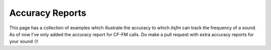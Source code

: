 Accuracy Reports
~~~~~~~~~~~~~~~~

This page has a collection of examples which illustrate the accuracy to which `itsfm` can 
track the frequency of a sound. As of now I've only added the accuracy report for CF-FM calls. 
Do make a pull request with extra accuracy reports for your sound :)!